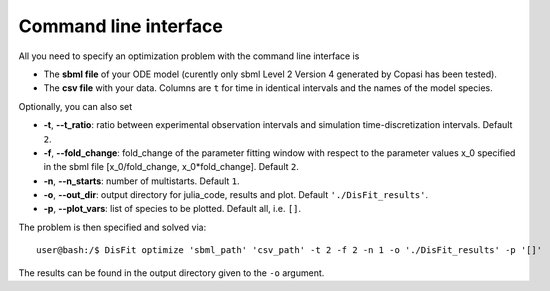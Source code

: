 .. _cli:

Command line interface
----------------------

All you need to specify an optimization problem with the command line interface is

* The **sbml file** of your ODE model (curently only sbml Level 2 Version 4 generated by Copasi has been tested).
* The **csv file** with your data. Columns are ``t`` for time in identical intervals and the names of the model species.

Optionally, you can also set

* **-t**, **--t_ratio**: ratio between experimental observation intervals and simulation time-discretization intervals. Default ``2``.
* **-f**, **--fold_change**: fold_change of the parameter fitting window with respect to the parameter values x_0 specified in the sbml file [x_0/fold_change, x_0*fold_change]. Default ``2``.
* **-n**, **--n_starts**: number of multistarts. Default ``1``.
* **-o**, **--out_dir**: output directory for julia_code, results and plot. Default ``'./DisFit_results'``.
* **-p**, **--plot_vars**: list of species to be plotted. Default all, i.e. ``[]``.

The problem is then specified and solved via::

    user@bash:/$ DisFit optimize 'sbml_path' 'csv_path' -t 2 -f 2 -n 1 -o './DisFit_results' -p '[]'

The results can be found in the output directory given to the ``-o`` argument.